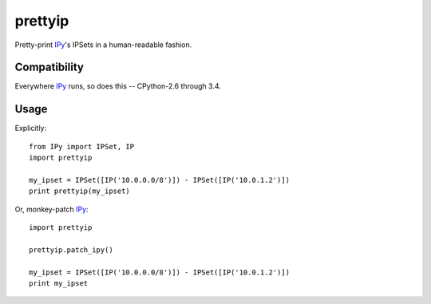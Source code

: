 prettyip
========

Pretty-print IPy_'s IPSets in a human-readable fashion.

.. image:: https://coveralls.io/repos/djmitche/prettyip/badge.svg?branch=master
  :target: https://coveralls.io/r/djmitche/prettyip?branch=master

.. image:: https://travis-ci.org/djmitche/prettyip.svg?branch=master
  :target: https://travis-ci.org/djmitche/prettyip

Compatibility
-------------

Everywhere IPy_ runs, so does this -- CPython-2.6 through 3.4.

Usage
-----

Explicitly::

    from IPy import IPSet, IP
    import prettyip

    my_ipset = IPSet([IP('10.0.0.0/8')]) - IPSet([IP('10.0.1.2')])
    print prettyip(my_ipset)

Or, monkey-patch IPy_::

    import prettyip

    prettyip.patch_ipy()

    my_ipset = IPSet([IP('10.0.0.0/8')]) - IPSet([IP('10.0.1.2')])
    print my_ipset

.. _IPy: https://pypi.python.org/pypi/IPy
